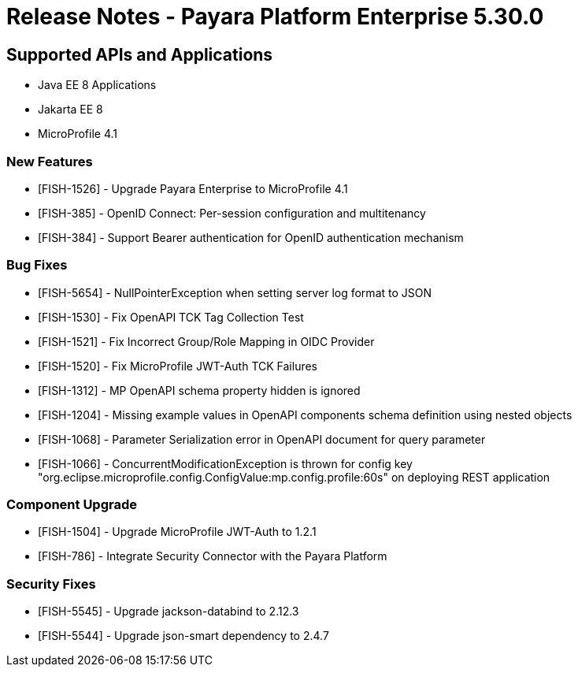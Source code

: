 = Release Notes - Payara Platform Enterprise 5.30.0

== Supported APIs and Applications

 * Java EE 8 Applications
 * Jakarta EE 8
 * MicroProfile 4.1

=== New Features
* [FISH-1526] - Upgrade Payara Enterprise to MicroProfile 4.1
* [FISH-385] - OpenID Connect: Per-session configuration and multitenancy
* [FISH-384] - Support Bearer authentication for OpenID authentication mechanism

=== Bug Fixes
* [FISH-5654] - NullPointerException when setting server log format to JSON
* [FISH-1530] - Fix OpenAPI TCK Tag Collection Test
* [FISH-1521] - Fix Incorrect Group/Role Mapping in OIDC Provider
* [FISH-1520] - Fix MicroProfile JWT-Auth TCK Failures
* [FISH-1312] - MP OpenAPI schema property hidden is ignored
* [FISH-1204] - Missing example values in OpenAPI components schema definition using nested objects
* [FISH-1068] - Parameter Serialization error in OpenAPI document for query parameter
* [FISH-1066] - ConcurrentModificationException is thrown for config key "org.eclipse.microprofile.config.ConfigValue:mp.config.profile:60s" on deploying REST application

=== Component Upgrade
* [FISH-1504] - Upgrade MicroProfile JWT-Auth to 1.2.1
* [FISH-786] - Integrate Security Connector with the Payara Platform

=== Security Fixes
* [FISH-5545] - Upgrade jackson-databind to 2.12.3
* [FISH-5544] - Upgrade json-smart dependency to 2.4.7